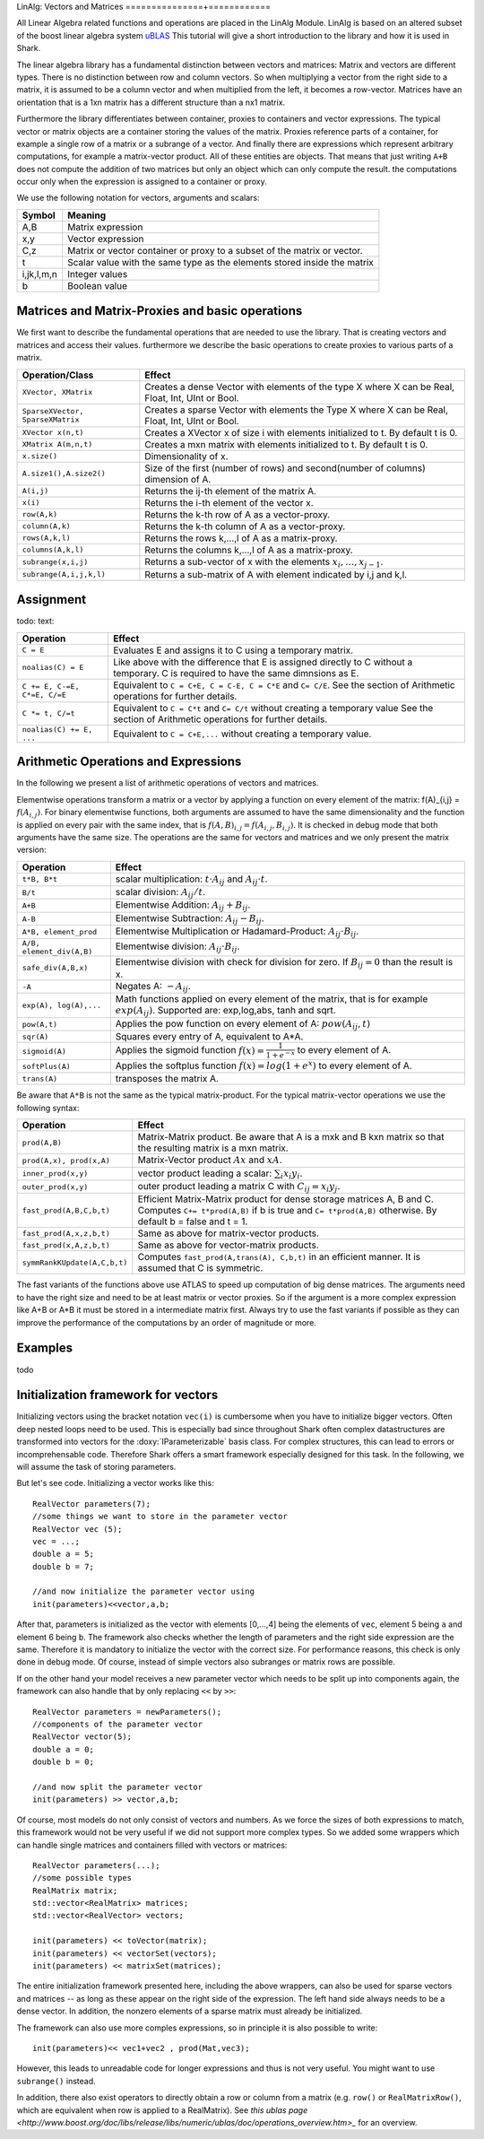 LinAlg: Vectors and Matrices
===============+============

All Linear Algebra related functions and operations are placed in the
LinAlg Module. LinAlg is based on an altered subset of the boost linear algebra system
`uBLAS <http://www.boost.org/doc/libs/release/libs/numeric>`_ This tutorial
will give a short introduction to the library and how it is used in Shark.

The linear algebra library has a fundamental distinction between vectors and matrices:
Matrix and vectors are different types. There is no distinction between row and column vectors.
So when multiplying a vector from the right side to a matrix, it is assumed to be a column vector
and when multiplied from the left, it becomes a row-vector. Matrices have an orientation
that is a 1xn matrix has a different structure than a nx1 matrix.

Furthermore the library differentiates between container, proxies to containers and
vector expressions. The typical vector or matrix objects are a container storing
the values of the matrix. Proxies reference parts of a container, for example a single row
of a matrix or a subrange of a vector. And finally there are expressions which represent
arbitrary computations, for example a matrix-vector product. All of these entities are objects.
That means that just writing ``A+B`` does not compute the addition of two matrices but only
an object which can only compute the result. the computations occur only when the expression is assigned
to a container or proxy.

We use the following notation for vectors, arguments and scalars:

======================= ====================================
Symbol           	Meaning
======================= ====================================
A,B			Matrix expression
x,y			Vector expression
C,z			Matrix or vector container or proxy to a
			subset of the matrix or vector.
t			Scalar value with the same type as
			the elements stored inside the matrix
i,jk,l,m,n		Integer values
b			Boolean value
======================= ====================================


Matrices and Matrix-Proxies and basic operations
------------------------------------------------------

We first want to describe the fundamental operations that are needed to use the library.
That is creating vectors and matrices and access their values. furthermore we describe the basic
operations to create proxies to various parts of a matrix.

======================================= ==============================================
Operation/Class           		Effect
======================================= ==============================================
``XVector, XMatrix``			Creates a dense Vector with elements of the type X where
					X can be Real, Float, Int, UInt or Bool.
``SparseXVector, SparseXMatrix``	Creates a sparse Vector with elements the Type X where
					X can be Real, Float, Int, UInt or Bool.
``XVector x(n,t)``			Creates a XVector x of size i with elements initialized to t.
					By default t is 0.
``XMatrix A(m,n,t)``			Creates a mxn matrix with elements initialized to t. By default t is 0.
``x.size()``				Dimensionality of x.
``A.size1(),A.size2()``		        Size of the first (number of rows) and second(number of columns) dimension of A.
``A(i,j)``				Returns the ij-th element of the matrix A.
``x(i)``				Returns the i-th element of the vector x.
``row(A,k)``				Returns the k-th row of A as a vector-proxy.
``column(A,k)``				Returns the k-th column of A as a vector-proxy.
``rows(A,k,l)``				Returns the rows k,...,l of A as a matrix-proxy.
``columns(A,k,l)``			Returns the columns k,...,l of A as a matrix-proxy.
``subrange(x,i,j)``			Returns a sub-vector of x with the elements :math:`x_i,\dots,x_{j-1}`.
``subrange(A,i,j,k,l)``			Returns a sub-matrix of A with element indicated by i,j and k,l.
======================================= ==============================================

Assignment
-----------------------------------------------------

todo: text:

=============================== ==============================================
Operation           		Effect
=============================== ==============================================
``C = E``			Evaluates E and assigns it to C using a temporary matrix.
``noalias(C) = E``		Like above with the difference that E is assigned
				directly to C without a temporary. C is required to have the
				same dimnsions as E.
``C += E, C-=E, C*=E, C/=E``    Equivalent to ``C = C+E, C = C-E, C = C*E`` and ``C= C/E``.
				See the section of Arithmetic operations for further details.
``C *= t, C/=t``        	Equivalent to ``C = C*t`` and ``C= C/t`` without creating a temporary value
				See the section of Arithmetic operations for further details.
``noalias(C) += E, ...``        Equivalent to ``C = C+E,...`` without creating a temporary value.
=============================== ==============================================

Arithmetic Operations and Expressions
--------------------------------------------------
In the following we present a list of arithmetic operations of vectors and matrices.


Elementwise operations transform a matrix or a vector by applying
a function on every element of the matrix: f(A)_{i,j} = :math:`f(A_{i,j})`.
For binary elementwise functions, both arguments are assumed to have
the same dimensionality and the function is applied on every pair
with the same index, that is :math:`f(A,B)_{i,j} = f(A_{i,j},B_{i,j})`.
It is checked in debug mode that both arguments have the same size.
The operations are the same for vectors and matrices and
we only present the matrix version:

=============================== ====================================
Operation           		Effect
=============================== ====================================
``t*B, B*t``      		scalar multiplication: :math:`t \cdot A_{ij}` and :math:`A_{ij}\cdot t`.
``B/t``      			scalar division: :math:`A_{ij}/t`.
``A+B``      			Elementwise Addition: :math:`A_{ij}+B_{ij}`.
``A-B``      			Elementwise Subtraction: :math:`A_{ij}-B_{ij}`.
``A*B, element_prod``   	Elementwise Multiplication or Hadamard-Product:
				:math:`A_{ij} \cdot B_{ij}`.
``A/B, element_div(A,B)``	Elementwise division: :math:`A_{ij} \cdot B_{ij}`.
``safe_div(A,B,x)``     	Elementwise division with check for division for zero.
				If :math:`B_{ij} = 0` than the result is x.
``-A``				Negates A: :math:`-A_{ij}`.
``exp(A), log(A),...``  	Math functions applied on every element of the matrix,
				that is for example :math:`exp(A_{ij})`. Supported are:
				exp,log,abs, tanh and sqrt.
``pow(A,t)``			Applies the pow function on every element of A: :math:`pow(A_{ij},t)`
``sqr(A)``			Squares every entry of A, equivalent to A*A.
``sigmoid(A)``			Applies the sigmoid function :math:`f(x)=\frac{1}{1+e^{-x}}`
				to every element of A.
``softPlus(A)``			Applies the softplus function :math:`f(x)=log(1+e^{x})`
				to every element of A.
``trans(A)``			transposes the matrix A.
=============================== ====================================

Be aware that ``A*B`` is not the same as the typical matrix-product. For the typical
matrix-vector operations we use the following syntax:

=============================== ==================================================================
Operation           		Effect
=============================== ==================================================================
``prod(A,B)``			Matrix-Matrix product. Be aware that A is a mxk and B kxn matrix
				so that the resulting matrix is a mxn matrix.
``prod(A,x), prod(x,A)``	Matrix-Vector product :math:`Ax` and :math:`xA`.
``inner_prod(x,y)``		vector product leading a scalar: :math:`\sum_i x_i y_i`.
``outer_prod(x,y)``		outer product leading a matrix C with :math:`C_{ij}=x_i y_j`.
``fast_prod(A,B,C,b,t)``	Efficient Matrix-Matrix product for dense storage matrices A, B and C.
				Computes ``C+= t*prod(A,B)`` if b is true and ``C= t*prod(A,B)`` otherwise.
				By default b = false and t = 1.
``fast_prod(A,x,z,b,t)``	Same as above for matrix-vector products.
``fast_prod(x,A,z,b,t)``	Same as above for vector-matrix products.
``symmRankKUpdate(A,C,b,t)``	Computes ``fast_prod(A,trans(A), C,b,t)`` in an efficient manner.
				It is assumed that C is symmetric.
=============================== ==================================================================

The fast variants of the functions above use ATLAS to speed up computation of
big dense matrices. The arguments need to have the right size and need to be at
least matrix or vector proxies. So if the argument is a more complex expression
like A+B or A*B it must be stored in a intermediate matrix first. Always try to
use the fast variants if possible as they can improve the performance of the
computations by an order of magnitude or more.


Examples
-----------------------------------------------------
todo

Initialization framework for vectors
------------------------------------------------------

Initializing vectors using the bracket notation ``vec(i)`` is cumbersome when you have to initialize bigger vectors.
Often deep nested loops need to be used. This is especially bad since throughout Shark often complex datastructures
are transformed into vectors for the :doxy:`IParameterizable` basis class. For complex structures, this can lead
to errors or incomprehensable code. Therefore Shark offers a smart framework especially designed for this task.
In the following, we will assume the task of storing parameters.

But let's see code. Initializing a vector works like this::

  RealVector parameters(7);
  //some things we want to store in the parameter vector
  RealVector vec (5);
  vec = ...;
  double a = 5;
  double b = 7;

  //and now initialize the parameter vector using
  init(parameters)<<vector,a,b;

After that, parameters is initialized as the vector with elements [0,...,4] being the elements of ``vec``, element 5 being ``a`` and
element 6 being ``b``. The framework also checks whether the length of
parameters and the right side expression are the same. Therefore
it is mandatory to initialize the vector with the correct size. For performance reasons, this check is only done in debug mode. Of course, instead
of simple vectors also subranges or matrix rows are possible.

If on the other hand your model receives a new parameter vector which needs to be split up into components again, the framework can
also handle that by only replacing ``<<`` by ``>>``::

  RealVector parameters = newParameters();
  //components of the parameter vector
  RealVector vector(5);
  double a = 0;
  double b = 0;

  //and now split the parameter vector
  init(parameters) >> vector,a,b;

Of course, most models do not only consist of vectors and numbers. As we force the sizes of both expressions to match, this
framework would not be very useful if we did not support more complex types. So we added some wrappers which can handle single
matrices and containers filled with vectors or matrices::

  RealVector parameters(...);
  //some possible types
  RealMatrix matrix;
  std::vector<RealMatrix> matrices;
  std::vector<RealVector> vectors;

  init(parameters) << toVector(matrix);
  init(parameters) << vectorSet(vectors);
  init(parameters) << matrixSet(matrices);

The entire initialization framework presented here, including the above wrappers,
can also be used for sparse vectors and matrices -- as long as these appear on
the right side of the expression. The left hand side always needs to be a dense
vector. In addition, the nonzero elements of a sparse matrix must already be
initialized.


The framework can also use more comples expressions, so in principle it is also
possible to write::

  init(parameters)<< vec1+vec2 , prod(Mat,vec3);

However, this leads to unreadable code for longer expressions and thus is not
very useful. You might want to use ``subrange()`` instead.

In addition, there also exist operators to directly obtain a row or column from
a matrix (e.g. ``row()`` or ``RealMatrixRow()``, which are equivalent when row
is applied to a RealMatrix). See `this ublas page
<http://www.boost.org/doc/libs/release/libs/numeric/ublas/doc/operations_overview.htm>_`
for an overview.

